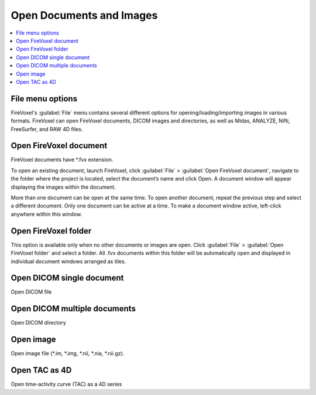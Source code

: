 =========================
Open Documents and Images
=========================

.. contents::
   :depth: 1
   :local:
   :backlinks: none

File menu options
-----------------

FireVoxel's :guilabel:`File` menu contains several different options
for opening/loading/importing images in various formats.
FireVoxel can open FireVoxel documents, DICOM images and
directories, as well as Midas, ANALYZE, Nifti, FreeSurfer,
and RAW 4D files.

Open FireVoxel document
-----------------------

FireVoxel documents have \*.fvx extension.

To open an existing document, launch FireVoxel,
click :guilabel:`File` > :guilabel:`Open FireVoxel document`,
navigate to the folder where the project is located,
select the document’s name and click Open.
A document window will appear displaying
the images within the document.

More than one document can be open at the same time.
To open another document, repeat the previous step
and select a different document.
Only one document can be active at a time.
To make a document window active,
left-click anywhere within this window.

Open FireVoxel folder
---------------------

This option is available only when no other documents
or images are open.
Click :guilabel:`File` > :guilabel:`Open FireVoxel folder` and select a folder.
All .fvx documents within this folder will be automatically open
and displayed in individual document windows arranged as tiles.


Open DICOM single document
--------------------------

Open DICOM file

Open DICOM multiple documents
-----------------------------

Open DICOM directory

Open image
----------

Open image file (\*.im, \*.img, \*.nii, \*.nia, \*.nii.gz).

Open TAC as 4D
--------------

Open time-activity curve (TAC) as a 4D series




